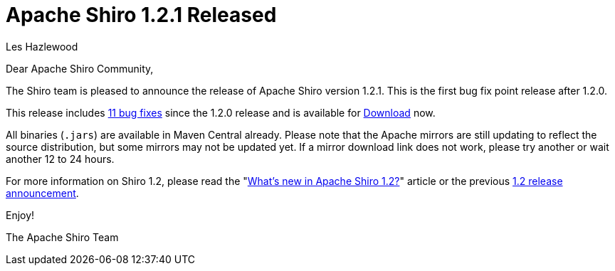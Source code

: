 = Apache Shiro 1.2.1 Released
Les Hazlewood
:jbake-date: 2012-07-29
:jbake-type: post
:jbake-status: published
:jbake-tags: blog, release
:idprefix:

Dear Apache Shiro Community,

The Shiro team is pleased to announce the release of Apache Shiro version 1.2.1.
This is the first bug fix point release after 1.2.0.

This release includes link:https://issues.apache.org/jira/secure/ReleaseNote.jspa?projectId=12310950&amp;version=12319511[11 bug fixes] since the 1.2.0 release and is available for link:/download.html[Download] now.

All binaries (`.jars`) are available in Maven Central already.
Please note that the Apache mirrors are still updating to reflect the source distribution, but some mirrors may not be updated yet.
If a mirror download link does not work, please try another or wait another 12 to 24 hours.

For more information on Shiro 1.2, please read the "link:https://stormpath.com/blog/whats-new-apache-shiro-12[What's new in Apache Shiro 1.2?]" article or the previous link:/blog/2012/01/24/apache-shiro-120-released.html[1.2 release announcement].

Enjoy!

The Apache Shiro Team
